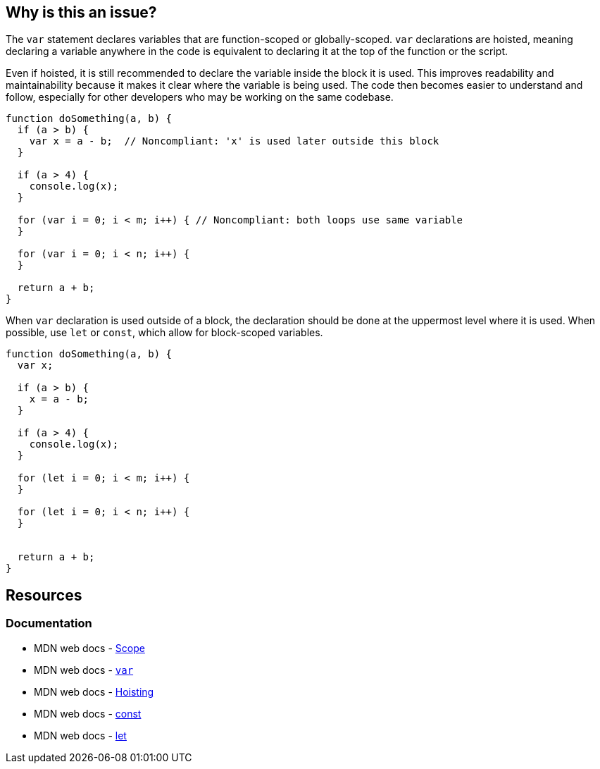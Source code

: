 == Why is this an issue?

The `var` statement declares variables that are function-scoped or globally-scoped. `var` declarations are hoisted, meaning declaring a variable anywhere in the code is equivalent to declaring it at the top of the function or the script. 

Even if hoisted, it is still recommended to declare the variable inside the block it is used. This improves readability and maintainability because it makes it clear where the variable is being used. The code then becomes easier to understand and follow, especially for other developers who may be working on the same codebase.

[source,javascript,diff-id=1,diff-type=noncompliant]
----
function doSomething(a, b) {
  if (a > b) {
    var x = a - b;  // Noncompliant: 'x' is used later outside this block
  }

  if (a > 4) {
    console.log(x);
  }

  for (var i = 0; i < m; i++) { // Noncompliant: both loops use same variable
  }

  for (var i = 0; i < n; i++) {
  }

  return a + b;
}
----

When `var` declaration is used outside of a block, the declaration should be done at the uppermost level where it is used. When possible, use `let` or `const`, which allow for block-scoped variables.

[source,javascript,diff-id=1,diff-type=compliant]
----
function doSomething(a, b) {
  var x;

  if (a > b) {
    x = a - b; 
  }

  if (a > 4) {
    console.log(x);
  }

  for (let i = 0; i < m; i++) {
  }

  for (let i = 0; i < n; i++) {
  }


  return a + b;
}
----

== Resources
=== Documentation

* MDN web docs - https://developer.mozilla.org/en-US/docs/Glossary/Scope[Scope]
* MDN web docs - https://developer.mozilla.org/en-US/docs/Web/JavaScript/Reference/Statements/var[`var`]
* MDN web docs - https://developer.mozilla.org/en-US/docs/Glossary/Hoisting[Hoisting]
* MDN web docs - https://developer.mozilla.org/en-US/docs/Web/JavaScript/Reference/Statements/const[const]
* MDN web docs - https://developer.mozilla.org/en-US/docs/Web/JavaScript/Reference/Statements/let[let]

ifdef::env-github,rspecator-view[]

'''
== Implementation Specification
(visible only on this page)

=== Message

Consider moving declaration of 'XXX' as it is referenced outside current binding context.


=== Highlighting

* primary: the variable definition
* secondary: every reference to the variable outside of the current binding context.
** message: 'Outside reference.'


'''
== Comments And Links
(visible only on this page)

=== on 26 Jan 2016, 10:51:24 Elena Vilchik wrote:
\[~ann.campbell.2] WDYT if we change this rule to not function scope but to java-like scopes (function+loops+if)?

Following to this convention will ease transition to ES2015 variables declarations (let and const)

=== on 17 Feb 2016, 09:24:03 Elena Vilchik wrote:
\[~ann.campbell.2] I removed part about functions as it probably will produce FP. See

----
var y;   // OK

function foo(p) {
  if (y) {
    bar(y);
  }
  y = p;
}

for (var j = 1; j < 10; j++) {
  foo(j)
}
----

=== on 18 Feb 2016, 09:49:46 Elena Vilchik wrote:
\[~ann.campbell.2] Looks like after removing this "function" thing this rule has not  much in common with RSPEC-1899. May be we should make it as separate RSPEC, WDYT? (cc [~pierre-yves.nicolas])

endif::env-github,rspecator-view[]
